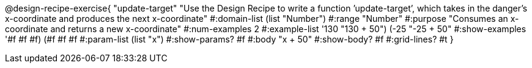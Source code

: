 @design-recipe-exercise{ "update-target" "Use the Design Recipe to write a function ’update-target’, which takes in the
danger’s x-coordinate and produces the next x-coordinate"
  #:domain-list (list "Number")
  #:range "Number"
  #:purpose "Consumes an x-coordinate and returns a new x-coordinate"
  #:num-examples 2
  #:example-list '((130 "130 + 50")
                   (-25 "-25 + 50"))
  #:show-examples '((#f #f #f) (#f #f #f))
  #:param-list (list "x")
  #:show-params? #f
  #:body "x + 50"
  #:show-body? #f
  #:grid-lines? #t }

